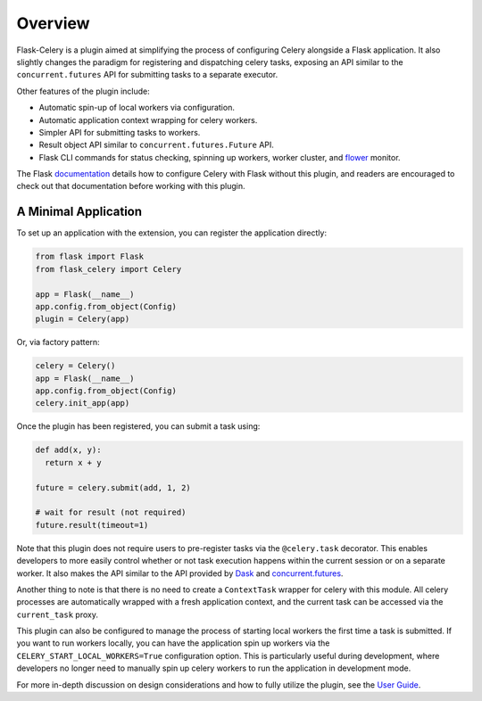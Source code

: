
Overview
========

Flask-Celery is a plugin aimed at simplifying the process of configuring Celery alongside a Flask application. It also slightly changes the paradigm for registering and dispatching celery tasks, exposing an API similar to the ``concurrent.futures`` API for submitting tasks to a separate executor.

Other features of the plugin include:

* Automatic spin-up of local workers via configuration.
* Automatic application context wrapping for celery workers.
* Simpler API for submitting tasks to workers.
* Result object API similar to ``concurrent.futures.Future`` API.
* Flask CLI commands for status checking, spinning up workers, worker cluster, and `flower <https://flower.readthedocs.io/en/latest/>`_ monitor.

The Flask `documentation <https://flask.palletsprojects.com/en/1.1.x/patterns/celery/>`_ details how to configure Celery with Flask without this plugin, and readers are encouraged to check out that documentation before working with this plugin.


A Minimal Application
---------------------

To set up an application with the extension, you can register the application directly:

.. code-block:: python

    from flask import Flask
    from flask_celery import Celery

    app = Flask(__name__)
    app.config.from_object(Config)
    plugin = Celery(app)


Or, via factory pattern:

.. code-block:: python

    celery = Celery()
    app = Flask(__name__)
    app.config.from_object(Config)
    celery.init_app(app)


Once the plugin has been registered, you can submit a task using:

.. code-block:: python

    def add(x, y):
      return x + y

    future = celery.submit(add, 1, 2)

    # wait for result (not required)
    future.result(timeout=1)


Note that this plugin does not require users to pre-register tasks via the ``@celery.task`` decorator. This enables developers to more easily control whether or not task execution happens within the current session or on a separate worker. It also makes the API similar to the API provided by `Dask <https://docs.dask.org/en/latest/>`_ and `concurrent.futures <https://docs.python.org/3/library/concurrent.futures.html>`_.

Another thing to note is that there is no need to create a ``ContextTask`` wrapper for celery with this module. All celery processes are automatically wrapped with a fresh application context, and the current task can be accessed via the ``current_task`` proxy.

This plugin can also be configured to manage the process of starting local workers the first time a task is submitted. If you want to run workers locally, you can have the application spin up workers via the  ``CELERY_START_LOCAL_WORKERS=True`` configuration option. This is particularly useful during development, where developers no longer need to manually spin up celery workers to run the application in development mode.

For more in-depth discussion on design considerations and how to fully utilize the plugin, see the `User Guide <./usage.html>`_.
